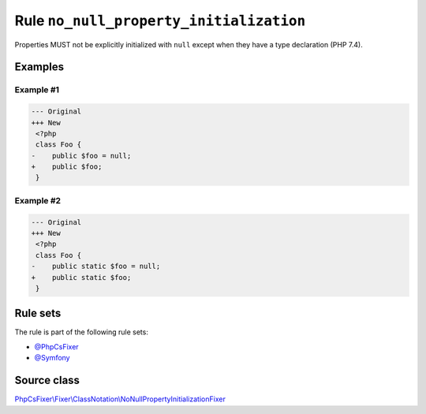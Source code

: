 ========================================
Rule ``no_null_property_initialization``
========================================

Properties MUST not be explicitly initialized with ``null`` except when they
have a type declaration (PHP 7.4).

Examples
--------

Example #1
~~~~~~~~~~

.. code-block:: diff

   --- Original
   +++ New
    <?php
    class Foo {
   -    public $foo = null;
   +    public $foo;
    }

Example #2
~~~~~~~~~~

.. code-block:: diff

   --- Original
   +++ New
    <?php
    class Foo {
   -    public static $foo = null;
   +    public static $foo;
    }

Rule sets
---------

The rule is part of the following rule sets:

- `@PhpCsFixer <./../../ruleSets/PhpCsFixer.rst>`_
- `@Symfony <./../../ruleSets/Symfony.rst>`_

Source class
------------

`PhpCsFixer\\Fixer\\ClassNotation\\NoNullPropertyInitializationFixer <./../../../src/Fixer/ClassNotation/NoNullPropertyInitializationFixer.php>`_
